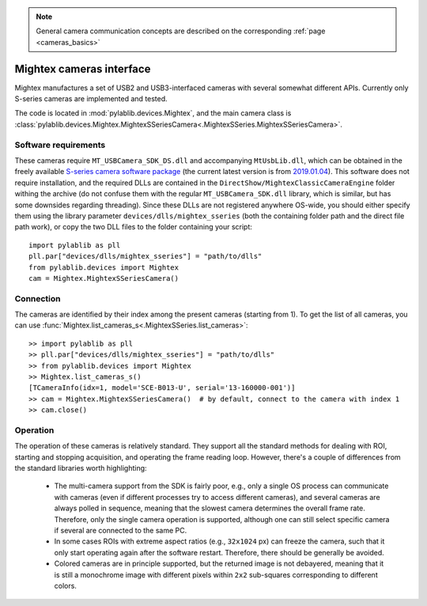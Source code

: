 .. _cameras_mightex:

.. note::
    General camera communication concepts are described on the corresponding :ref:`page <cameras_basics>`

Mightex cameras interface
===========================

Mightex manufactures a set of USB2 and USB3-interfaced cameras with several somewhat different APIs. Currently only S-series cameras are implemented and tested.

The code is located in :mod:`pylablib.devices.Mightex`, and the main camera class is :class:`pylablib.devices.Mightex.MightexSSeriesCamera<.MightexSSeries.MightexSSeriesCamera>`.

Software requirements
----------------------

These cameras require ``MT_USBCamera_SDK_DS.dll`` and accompanying ``MtUsbLib.dll``, which can be obtained in the freely available `S-series camera software package <https://www.mightexsystems.com/product/s-series-ultra-compact-usb2-0-color-3mp-cmos-cameras/>`__ (the current latest version is from `2019.01.04 <https://mightex.wpenginepowered.com/wp-content/uploads/2019/04/Mightex_SCX_CDROM_20190104.zip>`__). This software does not require installation, and the required DLLs are contained in the ``DirectShow/MightexClassicCameraEngine`` folder withing the archive (do not confuse them with the regular ``MT_USBCamera_SDK.dll`` library, which is similar, but has some downsides regarding threading). Since these DLLs are not registered anywhere OS-wide, you should either specify them using the library parameter ``devices/dlls/mightex_sseries`` (both the containing folder path and the direct file path work), or copy the two DLL files to the folder containing your script::

    import pylablib as pll
    pll.par["devices/dlls/mightex_sseries"] = "path/to/dlls"
    from pylablib.devices import Mightex
    cam = Mightex.MightexSSeriesCamera()



Connection
----------------------

The cameras are identified by their index among the present cameras (starting from 1). To get the list of all cameras, you can use :func:`Mightex.list_cameras_s<.MightexSSeries.list_cameras>`::

    >> import pylablib as pll
    >> pll.par["devices/dlls/mightex_sseries"] = "path/to/dlls"
    >> from pylablib.devices import Mightex
    >> Mightex.list_cameras_s()
    [TCameraInfo(idx=1, model='SCE-B013-U', serial='13-160000-001')]
    >> cam = Mightex.MightexSSeriesCamera()  # by default, connect to the camera with index 1
    >> cam.close()


Operation
------------------------

The operation of these cameras is relatively standard. They support all the standard methods for dealing with ROI, starting and stopping acquisition, and operating the frame reading loop. However, there's a couple of differences from the standard libraries worth highlighting:

    - The multi-camera support from the SDK is fairly poor, e.g., only a single OS process can communicate with cameras (even if different processes try to access different cameras), and several cameras are always polled in sequence, meaning that the slowest camera determines the overall frame rate. Therefore, only the single camera operation is supported, although one can still select specific camera if several are connected to the same PC.
    - In some cases ROIs with extreme aspect ratios (e.g., ``32x1024`` px) can freeze the camera, such that it only start operating again after the software restart. Therefore, there should be generally be avoided.
    - Colored cameras are in principle supported, but the returned image is not debayered, meaning that it is still a monochrome image with different pixels within ``2x2`` sub-squares corresponding to different colors.
